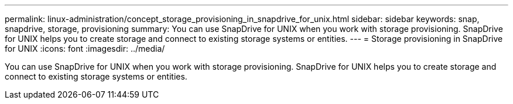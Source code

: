 ---
permalink: linux-administration/concept_storage_provisioning_in_snapdrive_for_unix.html
sidebar: sidebar
keywords: snap, snapdrive, storage, provisioning
summary: You can use SnapDrive for UNIX when you work with storage provisioning. SnapDrive for UNIX helps you to create storage and connect to existing storage systems or entities.
---
= Storage provisioning in SnapDrive for UNIX
:icons: font
:imagesdir: ../media/

[.lead]
You can use SnapDrive for UNIX when you work with storage provisioning. SnapDrive for UNIX helps you to create storage and connect to existing storage systems or entities.

